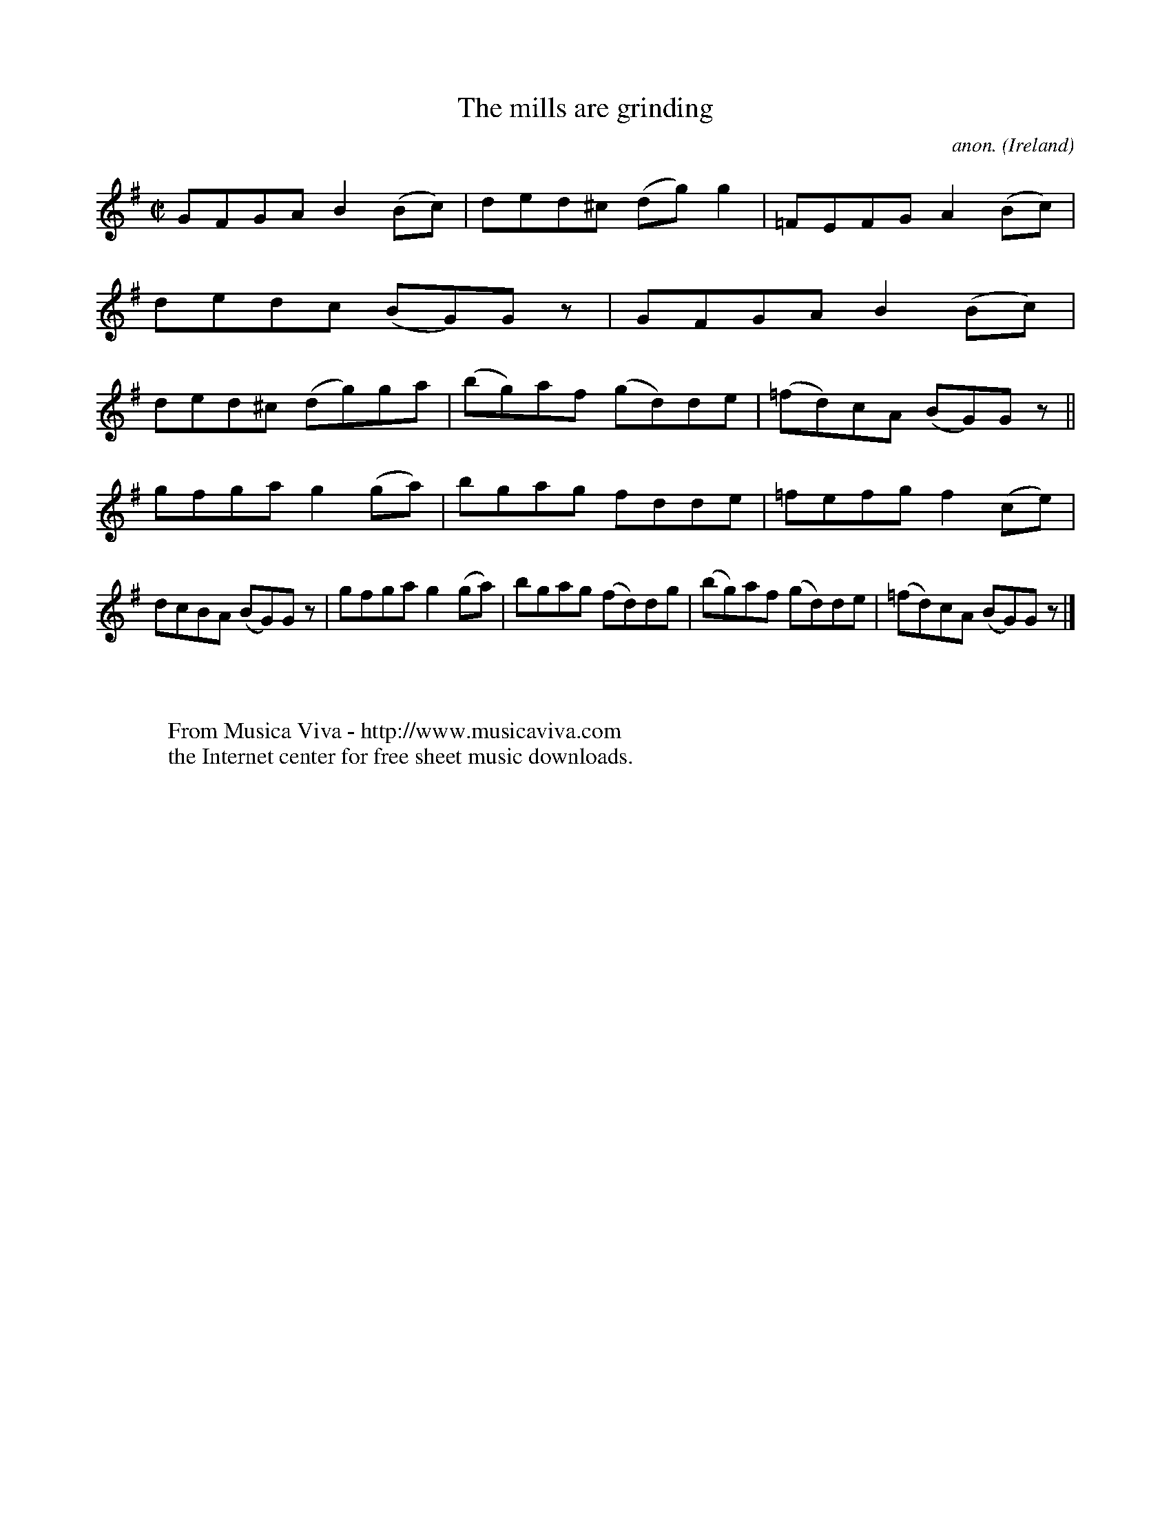 X:627
T:The mills are grinding
C:anon.
O:Ireland
B:Francis O'Neill: "The Dance Music of Ireland" (1907) no. 627
R:Reel
Z:Transcribed by Frank Nordberg - http://www.musicaviva.com
F:http://www.musicaviva.com/abc/tunes/ireland/oneill-1001/0627/oneill-1001-0627-1.abc
M:C|
L:1/8
K:G
GFGA B2(Bc)|ded^c (dg)g2|=FEFG A2(Bc)|dedc (BG)G z|GFGA B2(Bc)|ded^c (dg)ga|(bg)af (gd)de|(=fd)cA (BG)G z||
gfga g2(ga)|bgag fdde|=fefg f2(ce)|dcBA (BG)G z|gfga g2(ga)|bgag (fd)dg|(bg)af (gd)de|(=fd)cA (BG)G z|]
W:
W:
W:  From Musica Viva - http://www.musicaviva.com
W:  the Internet center for free sheet music downloads.
